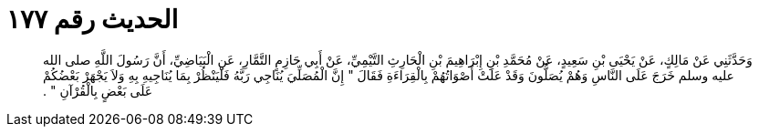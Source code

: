 
= الحديث رقم ١٧٧

[quote.hadith]
وَحَدَّثَنِي عَنْ مَالِكٍ، عَنْ يَحْيَى بْنِ سَعِيدٍ، عَنْ مُحَمَّدِ بْنِ إِبْرَاهِيمَ بْنِ الْحَارِثِ التَّيْمِيِّ، عَنْ أَبِي حَازِمٍ التَّمَّارِ، عَنِ الْبَيَاضِيِّ، أَنَّ رَسُولَ اللَّهِ صلى الله عليه وسلم خَرَجَ عَلَى النَّاسِ وَهُمْ يُصَلُّونَ وَقَدْ عَلَتْ أَصْوَاتُهُمْ بِالْقِرَاءَةِ فَقَالَ ‏"‏ إِنَّ الْمُصَلِّيَ يُنَاجِي رَبَّهُ فَلْيَنْظُرْ بِمَا يُنَاجِيهِ بِهِ وَلاَ يَجْهَرْ بَعْضُكُمْ عَلَى بَعْضٍ بِالْقُرْآنِ ‏"‏ ‏.‏